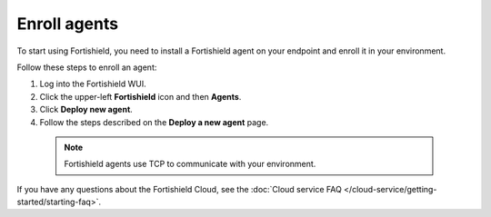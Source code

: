 .. _cloud_register_agents:

.. meta::
  :description: Learn more about how to get started with Fortishield Cloud Service. Explore the potential of Fortishield Cloud with your 14-day free trial.


Enroll agents
=============

To start using Fortishield, you need to install a Fortishield agent on your endpoint and enroll it in your environment.

Follow these steps to enroll an agent:

#. Log into the Fortishield WUI.

#. Click the upper-left **Fortishield** icon and then **Agents**.

#. Click **Deploy new agent**.

#. Follow the steps described on the **Deploy a new agent** page.

  .. note::

    Fortishield agents use TCP to communicate with your environment.

If you have any questions about the Fortishield Cloud, see the :doc:`Cloud service FAQ </cloud-service/getting-started/starting-faq>`.
